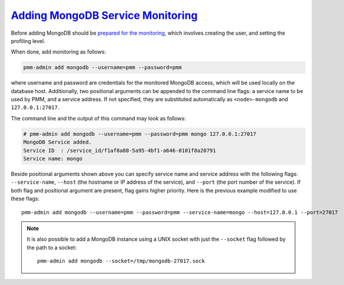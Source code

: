 .. _pmm.pmm-admin.mongodb.add-mongodb:

`Adding MongoDB Service Monitoring <pmm-admin.html#pmm-pmm-admin-mongodb-add-mongodb>`_
========================================================================================

Before adding MongoDB should be `prepared for the monitoring <https://www.percona.com/doc/percona-monitoring-and-management/2.x/conf-mongodb.html>`_, which involves creating the user, and setting the profiling level.

When done, add monitoring as follows:

.. code-block:: bash

   pmm-admin add mongodb --username=pmm --password=pmm

where username and password are credentials for the monitored MongoDB access,
which will be used locally on the database host. Additionally, two positional
arguments can be appended to the command line flags: a service name to be used
by PMM, and a service address. If not specified, they are substituted
automatically as ``<node>-mongodb`` and ``127.0.0.1:27017``.

The command line and the output of this command may look as follows:

.. code-block:: bash

   # pmm-admin add mongodb --username=pmm --password=pmm mongo 127.0.0.1:27017
   MongoDB Service added.
   Service ID  : /service_id/f1af8a88-5a95-4bf1-a646-0101f8a20791
   Service name: mongo

Beside positional arguments shown above you can specify service name and
service address with the following flags: ``--service-name``, ``--host`` (the
hostname or IP address of the service), and ``--port`` (the port number of the
service). If both flag and positional argument are present, flag gains higher
priority. Here is the previous example modified to use these flags::

     pmm-admin add mongodb --username=pmm --password=pmm --service-name=mongo --host=127.0.0.1 --port=27017

.. note:: It is also possible to add a MongoDB instance using a UNIX socket with
   just the ``--socket`` flag followed by the path to a socket::

      pmm-admin add mongodb --socket=/tmp/mongodb-27017.sock


